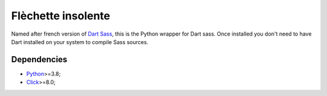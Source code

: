 .. _Python: https://www.python.org/
.. _Click: https://click.palletsprojects.com
.. _Embedded Sass Protocol: https://github.com/sass/sass/blob/main/spec/embedded-protocol.md
.. _Dart Sass: https://github.com/sass/dart-sass
.. _Protobuf: https://pypi.org/project/protobuf/

===================
Flèchette insolente
===================

Named after french version of `Dart Sass`_, this is the Python wrapper for Dart sass.
Once installed you don't need to have Dart installed on your system to compile Sass
sources.


Dependencies
************

* `Python`_>=3.8;
* `Click`_>=8.0;
